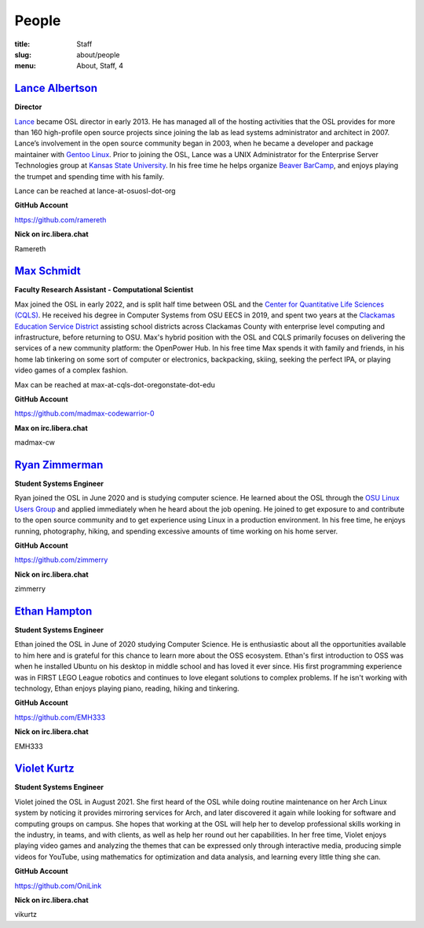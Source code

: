 People
======
:title: Staff
:slug: about/people
:menu: About, Staff, 4


`Lance Albertson`_
------------------

.. image:: /images/lalbertson.jpg
    :width: 110px
    :align: right
    :alt: Lance Albertson

.. class:: no-breaks

  **Director**

`Lance`_ became OSL director in early 2013. He has managed all of the hosting activities that the OSL provides for more
than 160 high-profile open source projects since joining the lab as lead systems administrator and architect in 2007.
Lance’s involvement in the open source community began in 2003, when he became a developer and package maintainer with
`Gentoo Linux`_. Prior to joining the OSL, Lance was a UNIX Administrator for the Enterprise Server Technologies group
at `Kansas State University`_. In his free time he helps organize `Beaver BarCamp`_, and enjoys playing the trumpet and
spending time with his family.

Lance can be reached at lance-at-osuosl-dot-org

.. class:: no-breaks

  **GitHub Account**

https://github.com/ramereth

.. class:: no-breaks

  **Nick on irc.libera.chat**

Ramereth

.. raw:: html

  <br/>

.. _Lance: http://lancealbertson.com
.. _Gentoo Linux: http://gentoo.org
.. _Kansas State University: http://ksu.edu
.. _Beaver BarCamp: http://beaverbarcamp.org

`Max Schmidt`_
------------------

.. image:: /images/max_schmidt_profile.jpg
    :width: 110px
    :align: right
    :alt: Max Schmidt

.. class:: no-breaks

  **Faculty Research Assistant - Computational Scientist**

Max joined the OSL in early 2022, and is split half time between OSL and the `Center for Quantitative Life Sciences (CQLS)`_. He received his 
degree in Computer Systems from OSU EECS in 2019, and spent two years at the `Clackamas Education Service District`_ assisting school 
districts across Clackamas County with enterprise level computing and infrastructure, before returning to OSU. Max's hybrid position with the OSL and 
CQLS primarily focuses on delivering the services of a new community platform: the OpenPower Hub. In his free time Max spends it with 
family and friends, in his home lab tinkering on some sort of computer or electronics, backpacking, skiing, seeking the perfect IPA, or 
playing video games of a complex fashion.

Max can be reached at max-at-cqls-dot-oregonstate-dot-edu

.. class:: no-breaks

  **GitHub Account**

https://github.com/madmax-codewarrior-0

.. class:: no-breaks

  **Max on irc.libera.chat**

madmax-cw

.. raw:: html

  <br/>

.. _Center for Quantitative Life Sciences (CQLS): https://cqls.oregonstate.edu
.. _Clackamas Education Service District: https://clackesd.org

`Ryan Zimmerman`_
-----------------

.. image:: /images/zimmerry.jpg
    :width: 110px
    :align: right
    :alt: Ryan Zimmerman

.. class:: no-breaks

  **Student Systems Engineer**

Ryan joined the OSL in June 2020 and is studying computer science. He learned about the OSL through the `OSU Linux
Users Group`_ and applied immediately when he heard about the job opening. He joined to get exposure to and contribute
to the open source community and to get experience using Linux in a production environment. In his free time, he enjoys
running, photography, hiking, and spending excessive amounts of time working on his home server.

.. _OSU Linux Users Group: http://lug.oregonstate.edu/
.. class:: no-breaks

  **GitHub Account**

https://github.com/zimmerry

.. class:: no-breaks

  **Nick on irc.libera.chat**

zimmerry

.. raw:: html

  <br/>

`Ethan Hampton`_
----------------

.. image:: /images/hamptone.jpg
    :width: 110px
    :align: right
    :alt: Ethan Hampton

.. class:: no breaks

   **Student Systems Engineer**

Ethan joined the OSL in June of 2020 studying Computer Science. He is enthusiastic about all the opportunities
available to him here and is grateful for this chance to learn more about the OSS ecosystem. Ethan's first introduction
to OSS was when he installed Ubuntu on his desktop in middle school and has loved it ever since. His first programming
experience was in FIRST LEGO League robotics and continues to love elegant solutions to complex problems. If he isn't
working with technology, Ethan enjoys playing piano, reading, hiking and tinkering.

.. class:: no-breaks

   **GitHub Account**

https://github.com/EMH333

.. class:: no-breaks

   **Nick on irc.libera.chat**

EMH333

.. raw:: html

   <br/>

`Violet Kurtz`_
---------------

.. image:: /images/vikurtz.jpg
    :width: 110px
    :align: right
    :alt: Violet Kurtz

.. class:: no-breaks

  **Student Systems Engineer**

Violet joined the OSL in August 2021. She first heard of the OSL while doing routine maintenance on her Arch Linux
system by noticing it provides mirroring services for Arch,  and later discovered it again while looking for software
and computing groups on campus. She hopes that working at the OSL will help her to develop professional skills working
in the industry, in teams, and with clients, as well as help her round out her capabilities. In her free time, Violet
enjoys playing video games and analyzing the themes that can be expressed only through interactive media, producing
simple videos for YouTube, using mathematics for optimization and data analysis, and learning every little thing she
can.

.. class:: no-breaks

  **GitHub Account**

https://github.com/OniLink

.. class:: no-breaks

  **Nick on irc.libera.chat**

vikurtz

.. raw:: html

  <br/>

